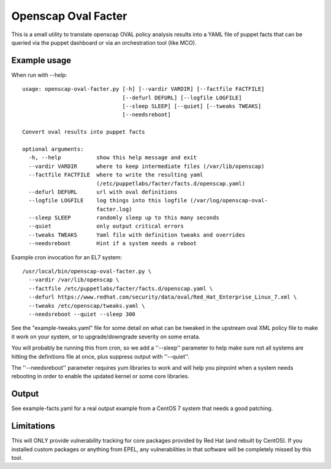 Openscap Oval Facter
====================

This is a small utility to translate openscap OVAL policy analysis
results into a YAML file of puppet facts that can be queried via the
puppet dashboard or via an orchestration tool (like MCO).

Example usage
-------------
When run with --help::

    usage: openscap-oval-facter.py [-h] [--vardir VARDIR] [--factfile FACTFILE]
                                   [--defurl DEFURL] [--logfile LOGFILE]
                                   [--sleep SLEEP] [--quiet] [--tweaks TWEAKS]
                                   [--needsreboot]

    Convert oval results into puppet facts

    optional arguments:
      -h, --help           show this help message and exit
      --vardir VARDIR      where to keep intermediate files (/var/lib/openscap)
      --factfile FACTFILE  where to write the resulting yaml
                           (/etc/puppetlabs/facter/facts.d/openscap.yaml)
      --defurl DEFURL      url with oval definitions
      --logfile LOGFILE    log things into this logfile (/var/log/openscap-oval-
                           facter.log)
      --sleep SLEEP        randomly sleep up to this many seconds
      --quiet              only output critical errors
      --tweaks TWEAKS      Yaml file with definition tweaks and overrides
      --needsreboot        Hint if a system needs a reboot

Example cron invocation for an EL7 system::

  /usr/local/bin/openscap-oval-facter.py \
    --vardir /var/lib/openscap \
    --factfile /etc/puppetlabs/facter/facts.d/openscap.yaml \
    --defurl https://www.redhat.com/security/data/oval/Red_Hat_Enterprise_Linux_7.xml \
    --tweaks /etc/openscap/tweaks.yaml \
    --needsreboot --quiet --sleep 300

See the "example-tweaks.yaml" file for some detail on what can be
tweaked in the upstream oval XML policy file to make it work on your
system, or to upgrade/downgrade severity on some errata.

You will probably be running this from cron, so we add a ''--sleep''
parameter to help make sure not all systems are hitting the definitions
file at once, plus suppress output with ''--quiet''.

The ''--needsreboot'' parameter requires yum libraries to work and will
help you pinpoint when a system needs rebooting in order to enable the
updated kernel or some core libraries.

Output
------
See example-facts.yaml for a real output example from a CentOS 7 system
that needs a good patching.

Limitations
-----------
This will ONLY provide vulnerability tracking for core packages provided
by Red Hat (and rebuilt by CentOS). If you installed custom packages or
anything from EPEL, any vulnerabilities in that software will be
completely missed by this tool.
